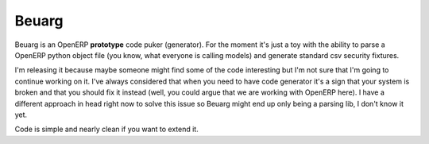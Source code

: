 Beuarg
======

Beuarg is an OpenERP **prototype** code puker (generator). For the moment it's
just a toy with the ability to parse a OpenERP python object file (you know,
what everyone is calling models) and generate standard csv security fixtures.

I'm releasing it because maybe someone might find some of the code interesting
but I'm not sure that I'm going to continue working on it. I've always
considered that when you need to have code generator it's a sign that your
system is broken and that you should fix it instead (well, you could argue that
we are working with OpenERP here). I have a different approach in head right
now to solve this issue so Beuarg might end up only being a parsing lib, I
don't know it yet.

Code is simple and nearly clean if you want to extend it.
